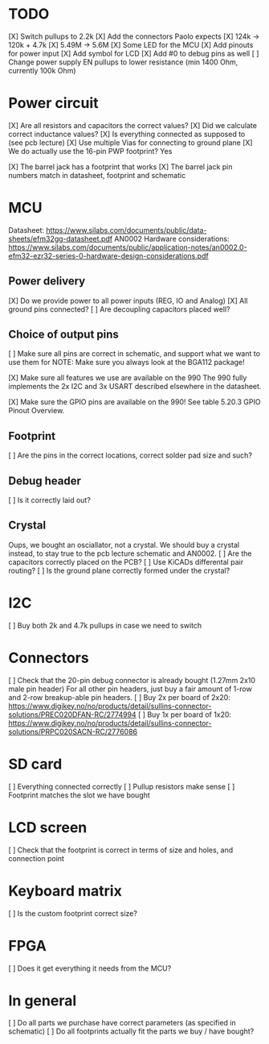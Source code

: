 * TODO
[X] Switch pullups to 2.2k
[X] Add the connectors Paolo expects
[X] 124k -> 120k + 4.7k
[X] 5.49M -> 5.6M
[X] Some LED for the MCU
[X] Add pinouts for power input
[X] Add symbol for LCD
[X] Add #0 to debug pins as well
[ ] Change power supply EN pullups to lower resistance (min 1400 Ohm, currently 100k Ohm)

* Power circuit
[X] Are all resistors and capacitors the correct values?
[X] Did we calculate correct inductance values?
[X] Is everything connected as supposed to (see pcb lecture)
[X] Use multiple Vias for connecting to ground plane
[X] We do actually use the 16-pin PWP footprint? Yes

[X] The barrel jack has a footprint that works
[X] The barrel jack pin numbers match in datasheet, footprint and schematic

* MCU
Datasheet: https://www.silabs.com/documents/public/data-sheets/efm32gg-datasheet.pdf
AN0002 Hardware considerations: https://www.silabs.com/documents/public/application-notes/an0002.0-efm32-ezr32-series-0-hardware-design-considerations.pdf

** Power delivery
[X] Do we provide power to all power inputs (REG, IO and Analog)
[X] All ground pins connected?
[ ] Are decoupling capacitors placed well?

** Choice of output pins
[ ] Make sure all pins are correct in schematic, and support what we want to use them for
NOTE: Make sure you always look at the BGA112 package!

[X] Make sure all features we use are available on the 990
The 990 fully implements the 2x I2C and 3x USART described elsewhere in the datasheet.

[X] Make sure the GPIO pins are available on the 990!
See table 5.20.3 GPIO Pinout Overview.

** Footprint
[ ] Are the pins in the correct locations, correct solder pad size and such?

** Debug header
[ ] Is it correctly laid out?

** Crystal
Oups, we bought an osciallator, not a crystal.
We should buy a crystal instead, to stay true to the pcb lecture schematic and AN0002.
[ ] Are the capacitors correctly placed on the PCB?
[ ] Use KiCADs differental pair routing?
[ ] Is the ground plane correctly formed under the crystal?

* I2C
[ ] Buy both 2k and 4.7k pullups in case we need to switch

* Connectors
[ ] Check that the 20-pin debug connector is already bought (1.27mm 2x10 male pin header)
For all other pin headers, just buy a fair amount of 1-row and 2-row breakup-able pin headers.
[ ] Buy 2x per board of 2x20: https://www.digikey.no/no/products/detail/sullins-connector-solutions/PREC020DFAN-RC/2774994
[ ] Buy 1x per board of 1x20: https://www.digikey.no/no/products/detail/sullins-connector-solutions/PRPC020SACN-RC/2776086

* SD card
[ ] Everything connected correctly
[ ] Pullup resistors make sense
[ ] Footprint matches the slot we have bought

* LCD screen
[ ] Check that the footprint is correct in terms of size and holes, and connection point

* Keyboard matrix
[ ] Is the custom footprint correct size?

* FPGA
[ ] Does it get everything it needs from the MCU?

* In general
[ ] Do all parts we purchase have correct parameters (as specified in schematic)
[ ] Do all footprints actually fit the parts we buy / have bought?
